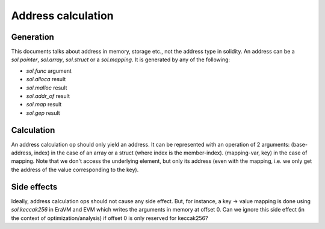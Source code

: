 Address calculation
===================
Generation
----------
This documents talks about address in memory, storage etc., not the address type
in solidity. An address can be a `sol.pointer`, `sol.array`, `sol.struct` or a
`sol.mapping`. It is generated by any of the following:

- `sol.func` argument
- `sol.alloca` result
- `sol.malloc` result
- `sol.addr_of` result
- `sol.map` result
- `sol.gep` result

Calculation
-----------
An address calculation op should only yield an address. It can be represented
with an operation of 2 arguments: (base-address, index) in the case of an array
or a struct (where index is the member-index). (mapping-var, key) in the case of
mapping. Note that we don't access the underlying element, but only its address
(even with the mapping, i.e. we only get the address of the value corresponding
to the key).

Side effects
------------
Ideally, address calculation ops should not cause any side effect. But, for
instance, a key -> value mapping is done using `sol.keccak256` in EraVM and EVM
which writes the arguments in memory at offset 0. Can we ignore this side effect
(in the context of optimization/analysis) if offset 0 is only reserved for
keccak256?
